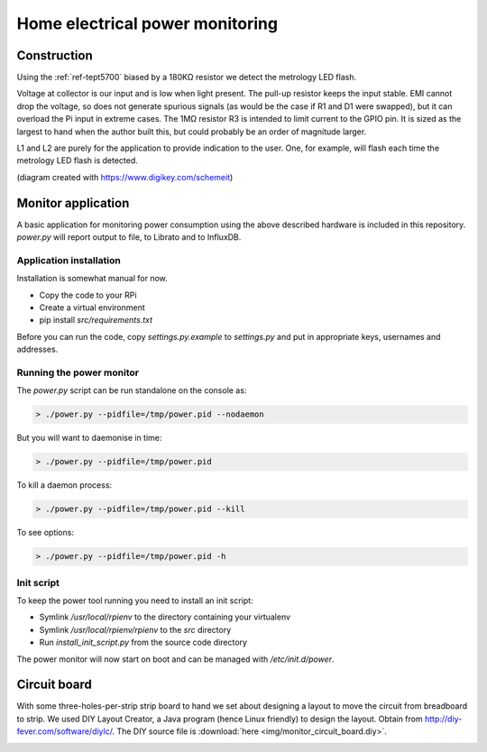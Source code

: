 Home electrical power monitoring
********************************

Construction
============

Using the :ref:`ref-tept5700` biased by a 180KΩ resistor we detect
the metrology LED flash.

Voltage at collector is our input and is low when light present. The pull-up
resistor keeps the input stable. EMI cannot drop the voltage, so does not
generate spurious signals (as would be the case if R1 and D1 were swapped), but
it can overload the Pi input in extreme cases. The 1MΩ resistor R3 is intended
to limit current to the GPIO pin. It is sized as the largest to hand when the
author built this, but could probably be an order of magnitude larger.

.. image:: img/metrology_monitor.png

L1 and L2 are purely for the application to provide indication to the user.
One, for example, will flash each time the metrology LED flash is detected.

(diagram created with https://www.digikey.com/schemeit)

Monitor application
===================

A basic application for monitoring power consumption using the above described
hardware is included in this repository. `power.py` will report output to file,
to Librato and to InfluxDB.

Application installation
------------------------

Installation is somewhat manual for now.

* Copy the code to your RPi
* Create a virtual environment
* pip install `src/requirements.txt`

Before you can run the code, copy `settings.py.example` to `settings.py` and
put in appropriate keys, usernames and addresses.

Running the power monitor
-------------------------

The `power.py` script can be run standalone on the console as:

.. code-block:: bash

  > ./power.py --pidfile=/tmp/power.pid --nodaemon


But you will want to daemonise in time:

.. code-block:: bash

  > ./power.py --pidfile=/tmp/power.pid


To kill a daemon process:

.. code-block:: bash

  > ./power.py --pidfile=/tmp/power.pid --kill

To see options:

.. code-block:: bash

  > ./power.py --pidfile=/tmp/power.pid -h


Init script
-----------

To keep the power tool running you need to install an init script:

* Symlink `/usr/local/rpienv` to the directory containing your virtualenv
* Symlink `/usr/local/rpienv/rpienv` to the `src` directory
* Run `install_init_script.py` from the source code directory

The power monitor will now start on boot and can be managed with
`/etc/init.d/power`.

Circuit board
=============

With some three-holes-per-strip strip board to hand we set about designing
a layout to move the circuit from breadboard to strip. We used DIY Layout
Creator, a Java program (hence Linux friendly) to design the layout. Obtain
from http://diy-fever.com/software/diylc/. The DIY source file is
:download:`here <img/monitor_circuit_board.diy>`.


.. image:: img/monitor_circuit_board.png
